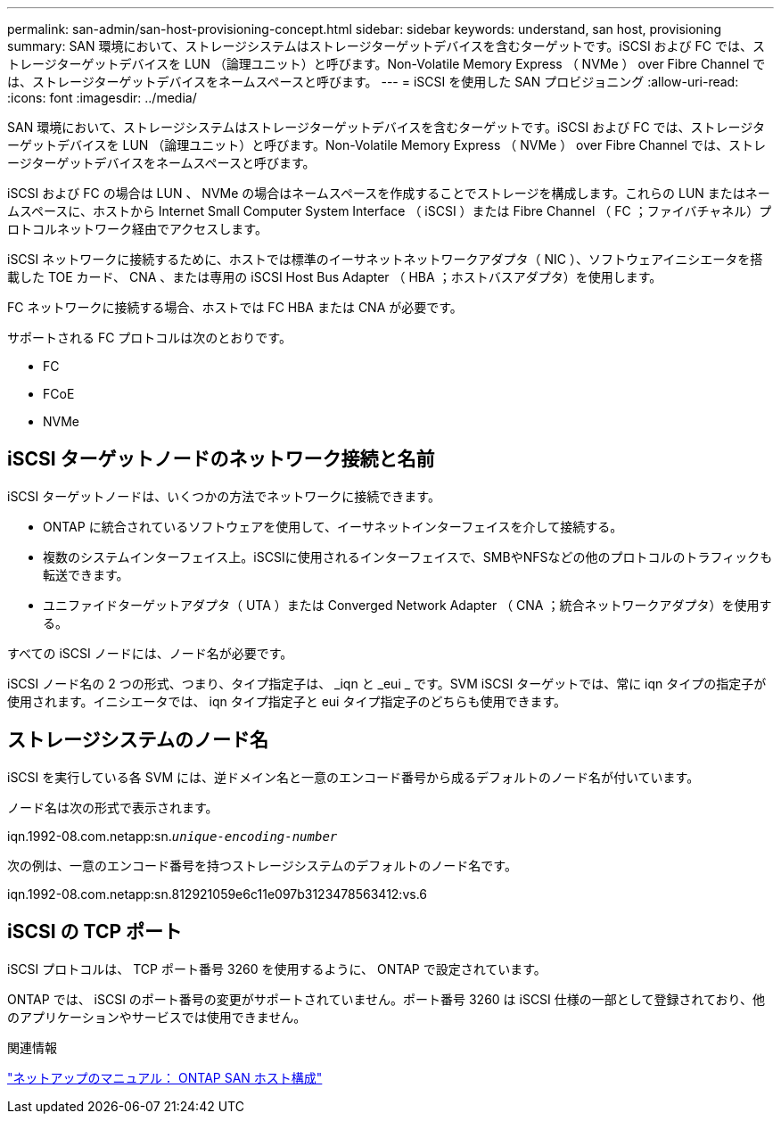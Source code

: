 ---
permalink: san-admin/san-host-provisioning-concept.html 
sidebar: sidebar 
keywords: understand, san host, provisioning 
summary: SAN 環境において、ストレージシステムはストレージターゲットデバイスを含むターゲットです。iSCSI および FC では、ストレージターゲットデバイスを LUN （論理ユニット）と呼びます。Non-Volatile Memory Express （ NVMe ） over Fibre Channel では、ストレージターゲットデバイスをネームスペースと呼びます。 
---
= iSCSI を使用した SAN プロビジョニング
:allow-uri-read: 
:icons: font
:imagesdir: ../media/


[role="lead"]
SAN 環境において、ストレージシステムはストレージターゲットデバイスを含むターゲットです。iSCSI および FC では、ストレージターゲットデバイスを LUN （論理ユニット）と呼びます。Non-Volatile Memory Express （ NVMe ） over Fibre Channel では、ストレージターゲットデバイスをネームスペースと呼びます。

iSCSI および FC の場合は LUN 、 NVMe の場合はネームスペースを作成することでストレージを構成します。これらの LUN またはネームスペースに、ホストから Internet Small Computer System Interface （ iSCSI ）または Fibre Channel （ FC ；ファイバチャネル）プロトコルネットワーク経由でアクセスします。

iSCSI ネットワークに接続するために、ホストでは標準のイーサネットネットワークアダプタ（ NIC ）、ソフトウェアイニシエータを搭載した TOE カード、 CNA 、または専用の iSCSI Host Bus Adapter （ HBA ；ホストバスアダプタ）を使用します。

FC ネットワークに接続する場合、ホストでは FC HBA または CNA が必要です。

サポートされる FC プロトコルは次のとおりです。

* FC
* FCoE
* NVMe




== iSCSI ターゲットノードのネットワーク接続と名前

iSCSI ターゲットノードは、いくつかの方法でネットワークに接続できます。

* ONTAP に統合されているソフトウェアを使用して、イーサネットインターフェイスを介して接続する。
* 複数のシステムインターフェイス上。iSCSIに使用されるインターフェイスで、SMBやNFSなどの他のプロトコルのトラフィックも転送できます。
* ユニファイドターゲットアダプタ（ UTA ）または Converged Network Adapter （ CNA ；統合ネットワークアダプタ）を使用する。


すべての iSCSI ノードには、ノード名が必要です。

iSCSI ノード名の 2 つの形式、つまり、タイプ指定子は、 _iqn と _eui _ です。SVM iSCSI ターゲットでは、常に iqn タイプの指定子が使用されます。イニシエータでは、 iqn タイプ指定子と eui タイプ指定子のどちらも使用できます。



== ストレージシステムのノード名

iSCSI を実行している各 SVM には、逆ドメイン名と一意のエンコード番号から成るデフォルトのノード名が付いています。

ノード名は次の形式で表示されます。

iqn.1992-08.com.netapp:sn.`_unique-encoding-number_`

次の例は、一意のエンコード番号を持つストレージシステムのデフォルトのノード名です。

iqn.1992-08.com.netapp:sn.812921059e6c11e097b3123478563412:vs.6



== iSCSI の TCP ポート

iSCSI プロトコルは、 TCP ポート番号 3260 を使用するように、 ONTAP で設定されています。

ONTAP では、 iSCSI のポート番号の変更がサポートされていません。ポート番号 3260 は iSCSI 仕様の一部として登録されており、他のアプリケーションやサービスでは使用できません。

.関連情報
https://docs.netapp.com/us-en/ontap-sanhost/["ネットアップのマニュアル： ONTAP SAN ホスト構成"]
